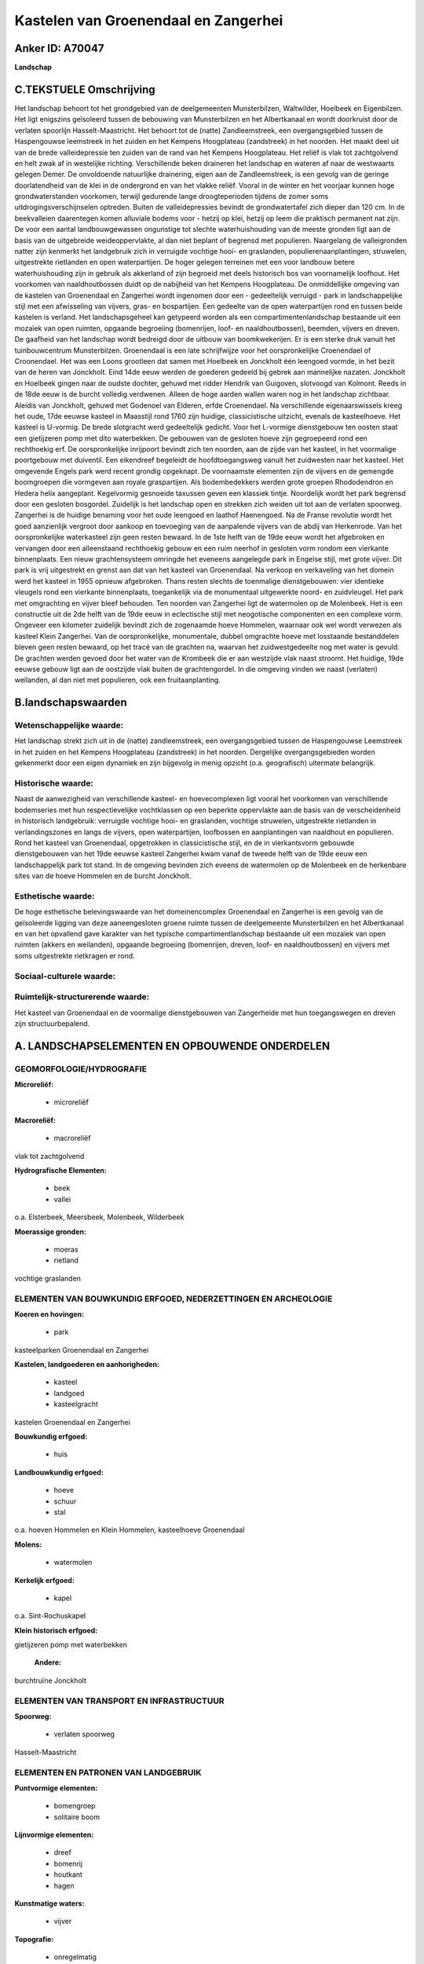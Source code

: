 Kastelen van Groenendaal en Zangerhei
=====================================

Anker ID: A70047
----------------

**Landschap**



C.TEKSTUELE Omschrijving
------------------------

Het landschap behoort tot het grondgebied van de deelgemeenten
Munsterbilzen, Waltwilder, Hoelbeek en Eigenbilzen. Het ligt enigszins
geïsoleerd tussen de bebouwing van Munsterbilzen en het Albertkanaal en
wordt doorkruist door de verlaten spoorlijn Hasselt-Maastricht. Het
behoort tot de (natte) Zandleemstreek, een overgangsgebied tussen de
Haspengouwse leemstreek in het zuiden en het Kempens Hoogplateau
(zandstreek) in het noorden. Het maakt deel uit van de brede
valleidepressie ten zuiden van de rand van het Kempens Hoogplateau. Het
reliëf is vlak tot zachtgolvend en helt zwak af in westelijke richting.
Verschillende beken draineren het landschap en wateren af naar de
westwaarts gelegen Demer. De onvoldoende natuurlijke drainering, eigen
aan de Zandleemstreek, is een gevolg van de geringe doorlatendheid van
de klei in de ondergrond en van het vlakke reliëf. Vooral in de winter
en het voorjaar kunnen hoge grondwaterstanden voorkomen, terwijl
gedurende lange droogteperioden tijdens de zomer soms
uitdrogingsverschijnselen optreden. Buiten de valleidepressies bevindt
de grondwatertafel zich dieper dan 120 cm. In de beekvalleien
daarentegen komen alluviale bodems voor - hetzij op klei, hetzij op leem
die praktisch permanent nat zijn. De voor een aantal landbouwgewassen
ongunstige tot slechte waterhuishouding van de meeste gronden ligt aan
de basis van de uitgebreide weideoppervlakte, al dan niet beplant of
begrensd met populieren. Naargelang de valleigronden natter zijn
kenmerkt het landgebruik zich in verruigde vochtige hooi- en graslanden,
populierenaanplantingen, struwelen, uitgestrekte rietlanden en open
waterpartijen. De hoger gelegen terreinen met een voor landbouw betere
waterhuishouding zijn in gebruik als akkerland of zijn begroeid met
deels historisch bos van voornamelijk loofhout. Het voorkomen van
naaldhoutbossen duidt op de nabijheid van het Kempens Hoogplateau. De
onmiddellijke omgeving van de kastelen van Groenendaal en Zangerhei
wordt ingenomen door een - gedeeltelijk verruigd - park in
landschappelijke stijl met een afwisseling van vijvers, gras- en
bospartijen. Een gedeelte van de open waterpartijen rond en tussen beide
kastelen is verland. Het landschapsgeheel kan getypeerd worden als een
compartimentenlandschap bestaande uit een mozaïek van open ruimten,
opgaande begroeiing (bomenrijen, loof- en naaldhoutbossen), beemden,
vijvers en dreven. De gaafheid van het landschap wordt bedreigd door de
uitbouw van boomkwekerijen. Er is een sterke druk vanuit het
tuinbouwcentrum Munsterbilzen. Groenendaal is een late schrijfwijze voor
het oorspronkelijke Croenendael of Croonendael. Het was een Loons
grootleen dat samen met Hoelbeek en Jonckholt één leengoed vormde, in
het bezit van de heren van Jonckholt. Eind 14de eeuw werden de goederen
gedeeld bij gebrek aan mannelijke nazaten. Jonckholt en Hoelbeek gingen
naar de oudste dochter, gehuwd met ridder Hendrik van Guigoven,
slotvoogd van Kolmont. Reeds in de 18de eeuw is de burcht volledig
verdwenen. Alleen de hoge aarden wallen waren nog in het landschap
zichtbaar. Aleidis van Jonckholt, gehuwd met Godenoel van Elderen, erfde
Croenendael. Na verschillende eigenaarswissels kreeg het oude, 17de
eeuwse kasteel in Maasstijl rond 1760 zijn huidige, classicistische
uitzicht, evenals de kasteelhoeve. Het kasteel is U-vormig. De brede
slotgracht werd gedeeltelijk gedicht. Voor het L-vormige dienstgebouw
ten oosten staat een gietijzeren pomp met dito waterbekken. De gebouwen
van de gesloten hoeve zijn gegroepeerd rond een rechthoekig erf. De
oorspronkelijke inrijpoort bevindt zich ten noorden, aan de zijde van
het kasteel, in het voormalige poortgebouw met duiventil. Een eikendreef
begeleidt de hoofdtoegangsweg vanuit het zuidwesten naar het kasteel.
Het omgevende Engels park werd recent grondig opgeknapt. De voornaamste
elementen zijn de vijvers en de gemengde boomgroepen die vormgeven aan
royale graspartijen. Als bodembedekkers werden grote groepen
Rhododendron en Hedera helix aangeplant. Kegelvormig gesnoeide taxussen
geven een klassiek tintje. Noordelijk wordt het park begrensd door een
gesloten bosgordel. Zuidelijk is het landschap open en strekken zich
weiden uit tot aan de verlaten spoorweg. Zangerhei is de huidige
benaming voor het oude leengoed en laathof Haenengoed. Na de Franse
revolutie wordt het goed aanzienlijk vergroot door aankoop en toevoeging
van de aanpalende vijvers van de abdij van Herkenrode. Van het
oorspronkelijke waterkasteel zijn geen resten bewaard. In de 1ste helft
van de 19de eeuw wordt het afgebroken en vervangen door een alleenstaand
rechthoekig gebouw en een ruim neerhof in gesloten vorm rondom een
vierkante binnenplaats. Een nieuw grachtensysteem omringde het eveneens
aangelegde park in Engelse stijl, met grote vijver. Dit park is vrij
uitgestrekt en grenst aan dat van het kasteel van Groenendaal. Na
verkoop en verkaveling van het domein werd het kasteel in 1955 opnieuw
afgebroken. Thans resten slechts de toenmalige dienstgebouwen: vier
identieke vleugels rond een vierkante binnenplaats, toegankelijk via de
monumentaal uitgewerkte noord- en zuidvleugel. Het park met omgrachting
en vijver bleef behouden. Ten noorden van Zangerhei ligt de watermolen
op de Molenbeek. Het is een constructie uit de 2de helft van de 19de
eeuw in eclectische stijl met neogotische componenten en een complexe
vorm. Ongeveer een kilometer zuidelijk bevindt zich de zogenaamde hoeve
Hommelen, waarnaar ook wel wordt verwezen als kasteel Klein Zangerhei.
Van de oorspronkelijke, monumentale, dubbel omgrachte hoeve met
losstaande bestanddelen bleven geen resten bewaard, op het tracé van de
grachten na, waarvan het zuidwestgedeelte nog met water is gevuld. De
grachten werden gevoed door het water van de Krombeek die er aan
westzijde vlak naast stroomt. Het huidige, 19de eeuwse gebouw ligt aan
de oostzijde vlak buiten de grachtengordel. In die omgeving vinden we
naast (verlaten) weilanden, al dan niet met populieren, ook een
fruitaanplanting.



B.landschapswaarden
-------------------


Wetenschappelijke waarde:
~~~~~~~~~~~~~~~~~~~~~~~~~

Het landschap strekt zich uit in de (natte) zandleemstreek, een
overgangsgebied tussen de Haspengouwse Leemstreek in het zuiden en het
Kempens Hoogplateau (zandstreek) in het noorden. Dergelijke
overgangsgebieden worden gekenmerkt door een eigen dynamiek en zijn
bijgevolg in menig opzicht (o.a. geografisch) uitermate belangrijk.

Historische waarde:
~~~~~~~~~~~~~~~~~~~


Naast de aanwezigheid van verschillende kasteel- en hoevecomplexen
ligt vooral het voorkomen van verschillende bodemseries met hun
respectievelijke vochtklassen op een beperkte oppervlakte aan de basis
van de verscheidenheid in historisch landgebruik: verruigde vochtige
hooi- en graslanden, vochtige struwelen, uitgestrekte rietlanden in
verlandingszones en langs de vijvers, open waterpartijen, loofbossen en
aanplantingen van naaldhout en populieren. Rond het kasteel van
Groenendaal, opgetrokken in classicistische stijl, en de in
vierkantsvorm gebouwde dienstgebouwen van het 19de eeuwse kasteel
Zangerhei kwam vanaf de tweede helft van de 19de eeuw een
landschappelijk park tot stand. In de omgeving bevinden zich eveens de
watermolen op de Molenbeek en de herkenbare sites van de hoeve Hommelen
en de burcht Jonckholt.

Esthetische waarde:
~~~~~~~~~~~~~~~~~~~

De hoge esthetische belevingswaarde van het
domeinencomplex Groenendaal en Zangerhei is een gevolg van de
geïsoleerde ligging van deze aaneengesloten groene ruimte tussen de
deelgemeente Munsterbilzen en het Albertkanaal en van het opvallend gave
karakter van het typische compartimentlandschap bestaande uit een
mozaïek van open ruimten (akkers en weilanden), opgaande begroeiing
(bomenrijen, dreven, loof- en naaldhoutbossen) en vijvers met soms
uitgestrekte rietkragen er rond.


Sociaal-culturele waarde:
~~~~~~~~~~~~~~~~~~~~~~~~~




Ruimtelijk-structurerende waarde:
~~~~~~~~~~~~~~~~~~~~~~~~~~~~~~~~~

Het kasteel van Groenendaal en de voormalige dienstgebouwen van
Zangerheide met hun toegangswegen en dreven zijn structuurbepalend.



A. LANDSCHAPSELEMENTEN EN OPBOUWENDE ONDERDELEN
-----------------------------------------------



GEOMORFOLOGIE/HYDROGRAFIE
~~~~~~~~~~~~~~~~~~~~~~~~~

**Microreliëf:**

 * microreliëf


**Macroreliëf:**

 * macroreliëf

vlak tot zachtgolvend

**Hydrografische Elementen:**

 * beek
 * vallei


o.a. Elsterbeek, Meersbeek, Molenbeek, Wilderbeek

**Moerassige gronden:**

 * moeras
 * rietland


vochtige graslanden

ELEMENTEN VAN BOUWKUNDIG ERFGOED, NEDERZETTINGEN EN ARCHEOLOGIE
~~~~~~~~~~~~~~~~~~~~~~~~~~~~~~~~~~~~~~~~~~~~~~~~~~~~~~~~~~~~~~~

**Koeren en hovingen:**

 * park


kasteelparken Groenendaal en Zangerhei

**Kastelen, landgoederen en aanhorigheden:**

 * kasteel
 * landgoed
 * kasteelgracht


kastelen Groenendaal en Zangerhei

**Bouwkundig erfgoed:**

 * huis


**Landbouwkundig erfgoed:**

 * hoeve
 * schuur
 * stal


o.a. hoeven Hommelen en Klein Hommelen, kasteelhoeve Groenendaal

**Molens:**

 * watermolen


**Kerkelijk erfgoed:**

 * kapel


o.a. Sint-Rochuskapel

**Klein historisch erfgoed:**


gietijzeren pomp met waterbekken

 **Andere:**
burchtruïne Jonckholt

ELEMENTEN VAN TRANSPORT EN INFRASTRUCTUUR
~~~~~~~~~~~~~~~~~~~~~~~~~~~~~~~~~~~~~~~~~

**Spoorweg:**

 * verlaten spoorweg

Hasselt-Maastricht

ELEMENTEN EN PATRONEN VAN LANDGEBRUIK
~~~~~~~~~~~~~~~~~~~~~~~~~~~~~~~~~~~~~

**Puntvormige elementen:**

 * bomengroep
 * solitaire boom


**Lijnvormige elementen:**

 * dreef
 * bomenrij
 * houtkant
 * hagen

**Kunstmatige waters:**

 * vijver


**Topografie:**

 * onregelmatig


**Historisch stabiel landgebruik:**

 * permanent grasland


vochtige hooi- en graslanden, al dan niet beplant of begrensd met
populieren

**Bos:**

 * naald
 * loof
 * hakhout
 * hooghout
 * struweel


o.a. Bonijtersbos, Groenendaal, Zangerheide (deels

OPMERKINGEN EN KNELPUNTEN
~~~~~~~~~~~~~~~~~~~~~~~~~

De gaafheid van het landschap wordt bedreigd door de uitbouw van
boomkwekerijen. Er is een sterke druk vanuit het tuinbouwcentrum
Munsterbilzen. De recente bebouwing levert geen bijdrage tot de
landschapswaarden.
